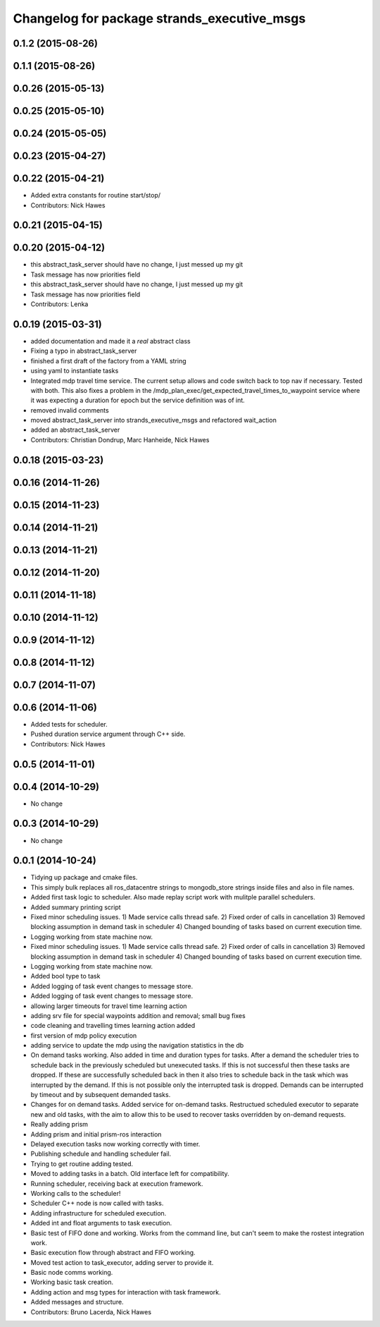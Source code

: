 ^^^^^^^^^^^^^^^^^^^^^^^^^^^^^^^^^^^^^^^^^^^^
Changelog for package strands_executive_msgs
^^^^^^^^^^^^^^^^^^^^^^^^^^^^^^^^^^^^^^^^^^^^


0.1.2 (2015-08-26)
------------------

0.1.1 (2015-08-26)
------------------

0.0.26 (2015-05-13)
-------------------

0.0.25 (2015-05-10)
-------------------

0.0.24 (2015-05-05)
-------------------

0.0.23 (2015-04-27)
-------------------

0.0.22 (2015-04-21)
-------------------
* Added extra constants for routine start/stop/
* Contributors: Nick Hawes

0.0.21 (2015-04-15)
-------------------

0.0.20 (2015-04-12)
-------------------
* this abstract_task_server should have no change, I just messed up my git
* Task message has now priorities field
* this abstract_task_server should have no change, I just messed up my git
* Task message has now priorities field
* Contributors: Lenka

0.0.19 (2015-03-31)
-------------------
* added documentation and made it a *real* abstract class
* Fixing a typo in abstract_task_server
* finished a first draft of the factory from a YAML string
* using yaml to instantiate tasks
* Integrated mdp travel time service.
  The current setup allows and code switch back to top nav if necessary. Tested with both.
  This also fixes a problem in the /mdp_plan_exec/get_expected_travel_times_to_waypoint service where it was expecting a duration for epoch but the service definition was of int.
* removed invalid comments
* moved abstract_task_server into strands_executive_msgs and refactored wait_action
* added an abstract_task_server
* Contributors: Christian Dondrup, Marc Hanheide, Nick Hawes

0.0.18 (2015-03-23)
-------------------

0.0.16 (2014-11-26)
-------------------

0.0.15 (2014-11-23)
-------------------

0.0.14 (2014-11-21)
-------------------

0.0.13 (2014-11-21)
-------------------

0.0.12 (2014-11-20)
-------------------

0.0.11 (2014-11-18)
-------------------

0.0.10 (2014-11-12)
-------------------

0.0.9 (2014-11-12)
------------------

0.0.8 (2014-11-12)
------------------

0.0.7 (2014-11-07)
------------------

0.0.6 (2014-11-06)
------------------
* Added tests for scheduler.
* Pushed duration service argument through C++ side.
* Contributors: Nick Hawes

0.0.5 (2014-11-01)
------------------

0.0.4 (2014-10-29)
------------------
* No change

0.0.3 (2014-10-29)
------------------
* No change

0.0.1 (2014-10-24)
------------------
* Tidying up package and cmake files.
* This simply bulk replaces all ros_datacentre strings to mongodb_store strings inside files and also in file names.
* Added first task logic to scheduler.
  Also made replay script work with mulitple parallel schedulers.
* Added summary printing script
* Fixed minor scheduling issues.
  1) Made service calls thread safe.
  2) Fixed order of calls in cancellation
  3) Removed blocking assumption in demand task in scheduler
  4) Changed bounding of tasks based on current execution time.
* Logging working from state machine now.
* Fixed minor scheduling issues.
  1) Made service calls thread safe.
  2) Fixed order of calls in cancellation
  3) Removed blocking assumption in demand task in scheduler
  4) Changed bounding of tasks based on current execution time.
* Logging working from state machine now.
* Added bool type to task
* Added logging of task event changes to message store.
* Added logging of task event changes to message store.
* allowing larger timeouts for travel time learning action
* adding srv file for special waypoints addition and removal; small bug fixes
* code cleaning and travelling times learning action added
* first version of mdp policy execution
* adding service to update the mdp using the navigation statistics in the db
* On demand tasks working.
  Also added in time and duration types for tasks.
  After a demand the scheduler tries to schedule back in the previously scheduled but unexecuted tasks. If this is not successful then these tasks are dropped. If these are successfully scheduled back in then it also tries to schedule back in the task which was interrupted by the demand. If this is not possible only the interrupted task is dropped.
  Demands can be interrupted by timeout and by subsequent demanded tasks.
* Changes for on demand tasks.
  Added service for on-demand tasks.
  Restructued scheduled executor to separate new and old tasks, with the aim to allow this to be used to recover tasks overridden by on-demand requests.
* Really adding prism
* Adding prism and initial prism-ros interaction
* Delayed execution tasks now working correctly with timer.
* Publishing schedule and handling scheduler fail.
* Trying to get routine adding tested.
* Moved to adding tasks in a batch. Old interface left for compatibility.
* Running scheduler, receiving back at execution framework.
* Working calls to the scheduler!
* Scheduler C++ node is now called with tasks.
* Adding infrastructure for scheduled execution.
* Added int and float arguments to task execution.
* Basic test of FIFO done and working.
  Works from the command line, but can't seem to make the rostest integration work.
* Basic execution flow through abstract and FIFO working.
* Moved test action to task_executor, adding server to provide it.
* Basic node comms working.
* Working basic task creation.
* Adding action and msg types for interaction with task framework.
* Added messages and structure.
* Contributors: Bruno Lacerda, Nick Hawes
